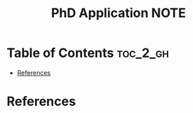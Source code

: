 :PROPERTIES:
:ID:       837FFF8B-76D6-4F03-82CD-4504233EB567
:mtime:    20250822000412
:ctime:    20250822000412
:END:
#+title: PhD Application NOTE
#+filetags:  
* Table of Contents                                                :toc_2_gh:
- [[#references][References]]

* References  
